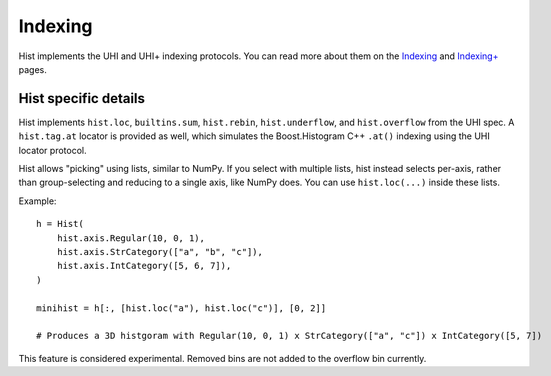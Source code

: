 .. _usage-indexing:

Indexing
========

Hist implements the UHI and UHI+ indexing protocols. You can read more about them on the `Indexing <https://uhi.readthedocs.io/en/latest/indexing.html>`_ and `Indexing+ <https://uhi.readthedocs.io/en/latest/indexing%2B.html>`_ pages.


Hist specific details
--------------------------------

Hist implements ``hist.loc``, ``builtins.sum``, ``hist.rebin``, ``hist.underflow``, and ``hist.overflow`` from the UHI spec. A ``hist.tag.at`` locator is provided as well, which simulates the Boost.Histogram C++ ``.at()`` indexing using the UHI locator protocol.

Hist allows "picking" using lists, similar to NumPy. If you select
with multiple lists, hist instead selects per-axis, rather than
group-selecting and reducing to a single axis, like NumPy does. You can use ``hist.loc(...)`` inside these lists.

Example::

    h = Hist(
        hist.axis.Regular(10, 0, 1),
        hist.axis.StrCategory(["a", "b", "c"]),
        hist.axis.IntCategory([5, 6, 7]),
    )

    minihist = h[:, [hist.loc("a"), hist.loc("c")], [0, 2]]

    # Produces a 3D histgoram with Regular(10, 0, 1) x StrCategory(["a", "c"]) x IntCategory([5, 7])


This feature is considered experimental. Removed bins are not added to the overflow bin currently.

